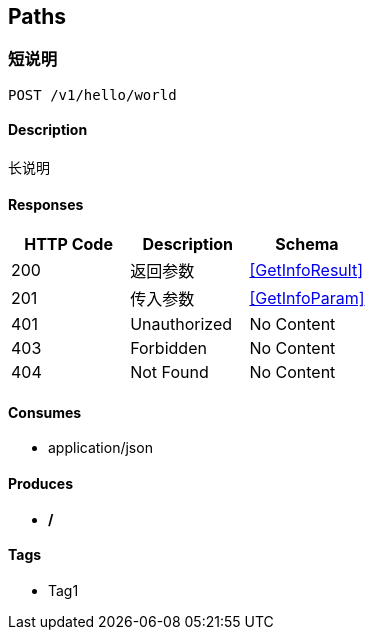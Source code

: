 == Paths
=== 短说明
----
POST /v1/hello/world
----

==== Description
:hardbreaks:
长说明

==== Responses
[options="header"]
|===
|HTTP Code|Description|Schema
|200|返回参数|<<GetInfoResult>>
|201|传入参数|<<GetInfoParam>>
|401|Unauthorized|No Content
|403|Forbidden|No Content
|404|Not Found|No Content
|===

==== Consumes

* application/json

==== Produces

* */*

==== Tags

* Tag1


